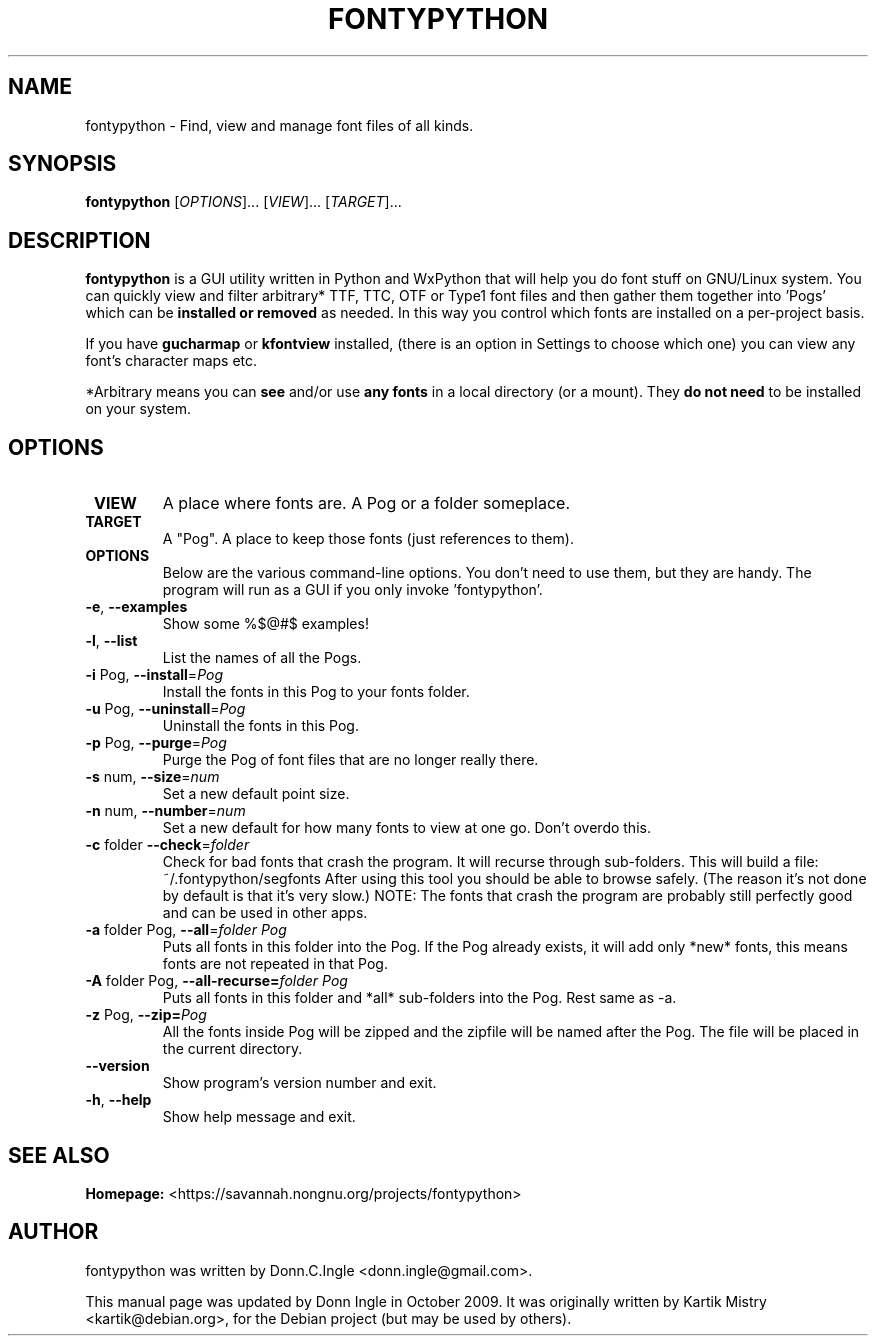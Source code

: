 .TH "FONTYPYTHON" 1 "2009-09-28" "" ""
.SH NAME
fontypython \- Find, view and manage font files of all kinds.
.SH SYNOPSIS
.B fontypython
[\fIOPTIONS\fR]... [\fIVIEW\fR]... [\fITARGET\fR]...
.SH DESCRIPTION
.B fontypython
is a GUI utility written in Python and WxPython that will help you do font stuff on GNU/Linux system. 
You can quickly view and filter arbitrary* TTF, TTC, OTF or Type1 font files and then gather them together into 'Pogs' which can be
.B installed or removed
as needed. In this way you control which fonts are installed on a per-project basis.

If you have 
.B gucharmap
or
.B kfontview
installed, (there is an option in Settings to choose which one) you can view any font's character maps etc.

*Arbitrary means you can 
.B see
and/or use 
.B any fonts
in a local directory (or a mount). They 
.B do not need
to be installed on your system.
.PP
.SH OPTIONS
.TP
\fB VIEW
A place where fonts are. A Pog or a folder someplace.
.TP
\fB TARGET
A "Pog". A place to keep those fonts (just references to them).
.TP
\fB OPTIONS
Below are the various command-line options. You don't need to use them, but they are handy. The program will run as a GUI if you only invoke 'fontypython'. 
.TP
\fB\-e\fR, \fB\-\-examples\fR
Show some %$@#$ examples!
.TP
\fB\-l\fR, \fB\-\-list\fR
List the names of all the Pogs.
.TP
\fB\-i\fR Pog, \fB\-\-install\fR=\fIPog\fR
Install the fonts in this Pog to your fonts folder.
.TP
\fB\-u\fR Pog, \fB\-\-uninstall\fR=\fIPog\fR
Uninstall the fonts in this Pog.
.TP
\fB\-p\fR Pog, \fB\-\-purge\fR=\fIPog\fR
Purge the Pog of font files that are no longer really there.
.TP
\fB\-s\fR num, \fB\-\-size\fR=\fInum\fR
Set a new default point size.
.TP
\fB\-n\fR num, \fB\-\-number\fR=\fInum\fR
Set a new default for how many fonts to view at one go. Don't overdo this.
.TP
\fB\-c\fR folder \fB\-\-check\fR=\fIfolder\fR
Check for bad fonts that crash the program. It will recurse through sub-folders. This will build a file: ~/.fontypython/segfonts After using this tool you should be able to browse safely. (The reason it's not done by default is that it's very slow.)
NOTE: The fonts that crash the program are probably still perfectly good and can be used in other apps.
.TP
\fB\-a\fR folder Pog, \fB\-\-all\fR=\fIfolder Pog\fR
Puts all fonts in this folder into the Pog. If the Pog already exists, it will
add only *new* fonts, this means fonts are not repeated in that Pog.
.TP
\fB\-A\fR folder Pog, \fB\-\-all\-recurse=\fIfolder Pog\fR
Puts all fonts in this folder and *all* sub-folders into the Pog. Rest same as
\-a.
.TP
\fB\-z\fR Pog, \fB\-\-zip=\fIPog\fR
All the fonts inside Pog will be zipped and the zipfile will be named after the
Pog. The file will be placed in the current directory.
.TP
\fB\-\-version\fR
Show program's version number and exit.
.TP
\fB\-h\fR, \fB\-\-help\fR
Show help message and exit.

.SH SEE ALSO
.BR Homepage:
<https://savannah.nongnu.org/projects/fontypython>

.SH AUTHOR
fontypython was written by Donn.C.Ingle <donn.ingle@gmail.com>.
.PP
This manual page was updated by Donn Ingle in October 2009.
It was originally written by Kartik Mistry <kartik@debian.org>, for the
Debian project (but may be used by others).
